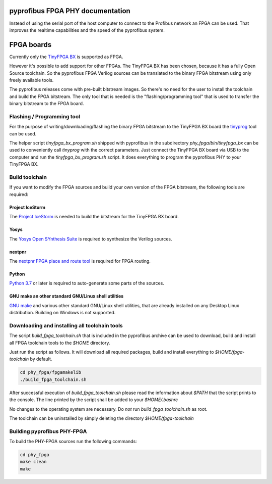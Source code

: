 pyprofibus FPGA PHY documentation
=================================

Instead of using the serial port of the host computer to connect to the Profibus network an FPGA can be used. That improves the realtime capabilities and the speed of the pyprofibus system.


FPGA boards
===========

Currently only the `TinyFPGA BX <https://tinyfpga.com/>`_ is supported as FPGA.

However it's possible to add support for other FPGAs. The TinyFPGA BX has been chosen, because it has a fully Open Source toolchain. So the pyprofibus FPGA Verilog sources can be translated to the binary FPGA bitstream using only freely available tools.

The pyprofibus releases come with pre-built bitstream images. So there's no need for the user to install the toolchain and build the FPGA bitstream. The only tool that is needed is the "flashing/programming tool" that is used to transfer the binary bitstream to the FPGA board.


Flashing / Programming tool
---------------------------

For the purpose of writing/downloading/flashing the binary FPGA bitstream to the TinyFPGA BX board the `tinyprog <https://github.com/tinyfpga/TinyFPGA-Bootloader/>`_ tool can be used.

The helper script `tinyfpga_bx_program.sh` shipped with pyprofibus in the subdirectory `phy_fpga/bin/tinyfpga_bx` can be used to conveniently call `tinyprog` with the correct parameters. Just connect the TinyFPGA BX board via USB to the computer and run the `tinyfpga_bx_program.sh` script. It does everything to program the pyprofibus PHY to your TinyFPGA BX.

Build toolchain
---------------

If you want to modify the FPGA sources and build your own version of the FPGA bitstream, the following tools are required:


Project IceStorm
~~~~~~~~~~~~~~~~

The `Project IceStorm <http://www.clifford.at/icestorm/>`_ is needed to build the bitstream for the TinyFPGA BX board.


Yosys
~~~~~

The `Yosys Open SYnthesis Suite <http://www.clifford.at/yosys/>`_ is required to synthesize the Verilog sources.


nextpnr
~~~~~~~

The `nextpnr FPGA place and route tool <https://github.com/YosysHQ/nextpnr>`_ is required for FPGA routing.


Python
~~~~~~

`Python 3.7 <https://www.python.org/>`_ or later is required to auto-generate some parts of the sources.


GNU make an other standard GNU/Linux shell utilities
~~~~~~~~~~~~~~~~~~~~~~~~~~~~~~~~~~~~~~~~~~~~~~~~~~~~

`GNU make <https://www.gnu.org/software/make/>`_ and various other standard GNU/Linux shell utilities, that are already installed on any Desktop Linux distribution. Building on Windows is not supported.


Downloading and installing all toolchain tools
----------------------------------------------

The script `build_fpga_toolchain.sh` that is included in the pyprofibus archive can be used to download, build and install all FPGA toolchain tools to the `$HOME` directory.

Just run the script as follows. It will download all required packages, build and install everything to `$HOME/fpga-toolchain` by default.

.. code:: sh

	cd phy_fpga/fpgamakelib
	./build_fpga_toolchain.sh

After successful execution of `build_fpga_toolchain.sh` please read the information about `$PATH` that the script prints to the console. The line printed by the script shall be added to your `$HOME/.bashrc`

No changes to the operating system are necessary. Do *not* run `build_fpga_toolchain.sh` as root.

The toolchain can be uninstalled by simply deleting the directory `$HOME/fpga-toolchain`

Building pyprofibus PHY-FPGA
----------------------------

To build the PHY-FPGA sources run the following commands:

.. code:: sh

	cd phy_fpga
	make clean
	make
